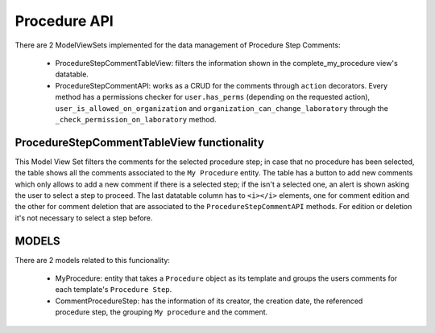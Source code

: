 Procedure API
***************

There are 2 ModelViewSets implemented for the data management of Procedure Step Comments:

 - ProcedureStepCommentTableView: filters the information shown in the complete_my_procedure view's datatable.
 - ProcedureStepCommentAPI: works as a CRUD for the comments through ``action`` decorators. Every method has a permissions checker for ``user.has_perms`` (depending on the requested action), ``user_is_allowed_on_organization`` and ``organization_can_change_laboratory`` through the ``_check_permission_on_laboratory`` method.


ProcedureStepCommentTableView functionality
============================================

This Model View Set filters the comments for the selected procedure step; in case that no procedure has been selected,
the table shows all the comments associated to the ``My Procedure`` entity.
The table has a button to add new comments which only allows to add a new comment if there is a selected step; if the isn't
a selected one, an alert is shown asking the user to select a step to proceed.
The last datatable column has to ``<i></i>`` elements, one for comment edition and the other for comment deletion that are
associated to the ``ProcedureStepCommentAPI`` methods. For edition or deletion it's not necessary to select a step before.

MODELS
=======

There are 2 models related to this funcionality:

 - MyProcedure: entity that takes a ``Procedure`` object as its template and groups the users comments for each template's ``Procedure Step``.
 - CommentProcedureStep: has the information of its creator, the creation date, the referenced procedure step, the grouping ``My procedure`` and the comment.
